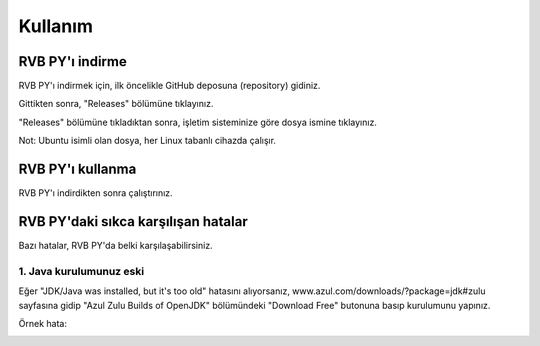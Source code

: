 Kullanım
========

.. _installation:

RVB PY'ı indirme
----------------

RVB PY'ı indirmek için, ilk öncelikle GitHub deposuna (repository) gidiniz.

.. image:: images/releases.png

Gittikten sonra, "Releases" bölümüne tıklayınız.

.. image:: images/releases_page.png

"Releases" bölümüne tıkladıktan sonra, işletim sisteminize göre dosya ismine tıklayınız.

Not: Ubuntu isimli olan dosya, her Linux tabanlı cihazda çalışır.


.. _usage:

RVB PY'ı kullanma
-----------------

RVB PY'ı indirdikten sonra çalıştırınız.



.. _common_issues:

RVB PY'daki sıkca karşılışan hatalar
------------------------------------

Bazı hatalar, RVB PY'da belki karşılaşabilirsiniz.


1. Java kurulumunuz eski
^^^^^^^^^^^^^^^^^^^^^^^^

Eğer "JDK/Java was installed, but it's too old" hatasını alıyorsanız, www.azul.com/downloads/?package=jdk#zulu 
sayfasına gidip "Azul Zulu Builds of OpenJDK" bölümündeki "Download Free" butonuna basıp
kurulumunu yapınız.

Örnek hata:

.. image:: images/errors/error_oldjdk.png